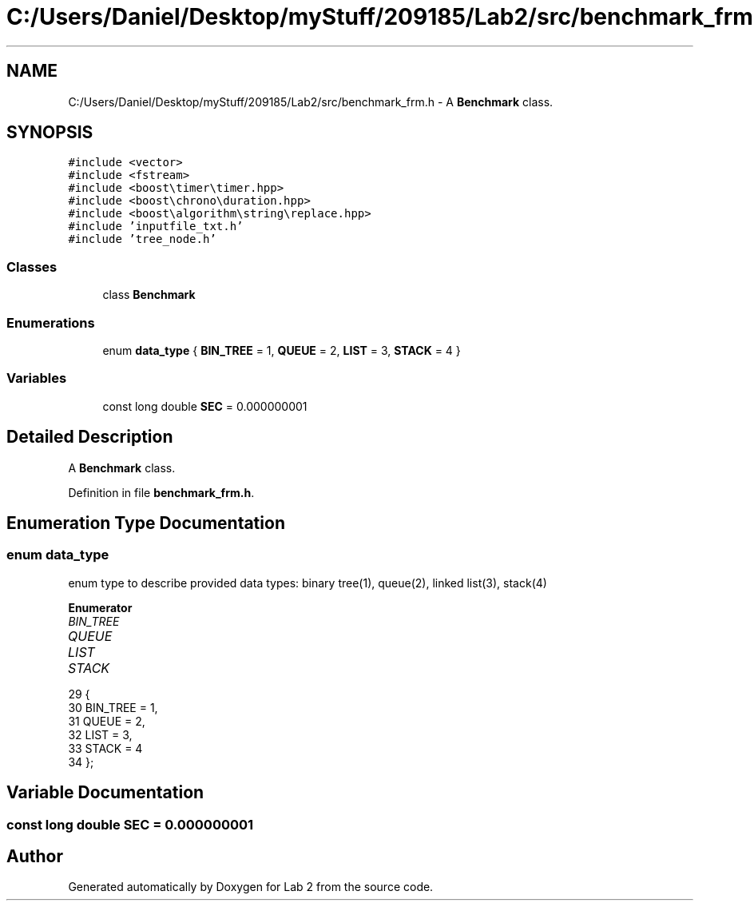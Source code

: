.TH "C:/Users/Daniel/Desktop/myStuff/209185/Lab2/src/benchmark_frm.h" 3 "Thu Mar 19 2015" "Version 1.0" "Lab 2" \" -*- nroff -*-
.ad l
.nh
.SH NAME
C:/Users/Daniel/Desktop/myStuff/209185/Lab2/src/benchmark_frm.h \- A \fBBenchmark\fP class\&.  

.SH SYNOPSIS
.br
.PP
\fC#include <vector>\fP
.br
\fC#include <fstream>\fP
.br
\fC#include <boost\\timer\\timer\&.hpp>\fP
.br
\fC#include <boost\\chrono\\duration\&.hpp>\fP
.br
\fC#include <boost\\algorithm\\string\\replace\&.hpp>\fP
.br
\fC#include 'inputfile_txt\&.h'\fP
.br
\fC#include 'tree_node\&.h'\fP
.br

.SS "Classes"

.in +1c
.ti -1c
.RI "class \fBBenchmark\fP"
.br
.in -1c
.SS "Enumerations"

.in +1c
.ti -1c
.RI "enum \fBdata_type\fP { \fBBIN_TREE\fP = 1, \fBQUEUE\fP = 2, \fBLIST\fP = 3, \fBSTACK\fP = 4 }"
.br
.in -1c
.SS "Variables"

.in +1c
.ti -1c
.RI "const long double \fBSEC\fP = 0\&.000000001"
.br
.in -1c
.SH "Detailed Description"
.PP 
A \fBBenchmark\fP class\&. 


.PP
Definition in file \fBbenchmark_frm\&.h\fP\&.
.SH "Enumeration Type Documentation"
.PP 
.SS "enum \fBdata_type\fP"
enum type to describe provided data types: binary tree(1), queue(2), linked list(3), stack(4) 
.PP
\fBEnumerator\fP
.in +1c
.TP
\fB\fIBIN_TREE \fP\fP
.TP
\fB\fIQUEUE \fP\fP
.TP
\fB\fILIST \fP\fP
.TP
\fB\fISTACK \fP\fP
.PP
.nf
29               {
30     BIN_TREE = 1,
31     QUEUE = 2,
32     LIST = 3,
33     STACK = 4
34 };
.fi
.SH "Variable Documentation"
.PP 
.SS "const long double SEC = 0\&.000000001"

.SH "Author"
.PP 
Generated automatically by Doxygen for Lab 2 from the source code\&.
